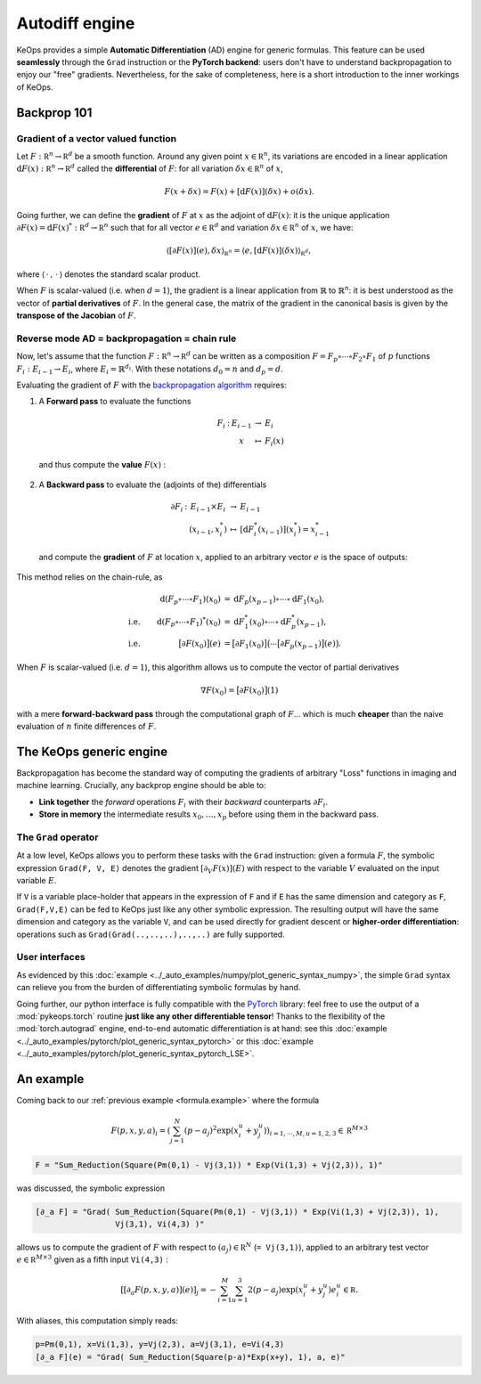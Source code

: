 Autodiff engine
###############

KeOps provides a simple **Automatic Differentiation** (AD) engine for generic formulas.
This feature can be used **seamlessly** through the ``Grad`` instruction
or the **PyTorch backend**: users don't have to understand backpropagation
to enjoy our "free" gradients.
Nevertheless, for the sake of completeness, here is
a short introduction to the inner workings of KeOps.

Backprop 101
============

Gradient of a vector valued function
------------------------------------

Let :math:`F:\mathbb R^n \to \mathbb R^d` be a smooth function.
Around any given point :math:`x \in \mathbb R^n`, its variations are encoded in a linear application :math:`\text{d}F(x):\mathbb R^n \to \mathbb R^d` called the **differential**
of :math:`F`: for all variation :math:`\delta x \in \mathbb R^n` of :math:`x`,

.. math::
   F(x+\delta x)
   = F(x)+ [\text{d}F(x)](\delta x) + o(\delta x).

Going further, we can define the **gradient** of :math:`F` at :math:`x`
as the adjoint of :math:`\text{d}F(x)`: it is the unique application
:math:`\partial F(x)=\text{d}F(x)^*:\mathbb R^d \to \mathbb R^n` such that
for all vector :math:`e \in \mathbb R^d` and
variation :math:`\delta x \in \mathbb R^n` of :math:`x`, we have:

.. math::
   \langle [\partial F(x)](e) , \delta x \rangle_{\mathbb R^n}
   = \langle e , [\text{d}F(x)](\delta x) \rangle_{\mathbb R^d},

where :math:`\langle\,\cdot\,,\,\cdot\,\rangle` denotes the standard scalar product.

When :math:`F` is scalar-valued (i.e. when :math:`d=1`), 
the gradient is a linear application
from :math:`\mathbb{R}` to :math:`\mathbb{R}^n`:
it is best understood as the vector of **partial derivatives** of :math:`F`.
In the general case, the matrix of the gradient in the canonical basis
is given by the **transpose of the Jacobian** of :math:`F`.




Reverse mode AD = backpropagation = chain rule
----------------------------------------------

Now, let's assume that the function :math:`F:\mathbb R^n \to \mathbb R^d` can be written as a composition :math:`F =F_p \circ \cdots \circ F_2 \circ F_1` of :math:`p` functions :math:`F_i:E_{i-1} \to E_{i}`, where :math:`E_i=\mathbb{R}^{d_i}`. With these notations :math:`d_0 = n`  and :math:`d_p = d`.  

Evaluating the gradient of :math:`F` with the `backpropagation algorithm <https://en.wikipedia.org/wiki/Automatic_differentiation#Reverse_accumulation>`_ requires:

1. A **Forward pass** to evaluate the functions

   .. math::

        \begin{array}{ccccl}
             F_i & : & E_{i-1}    & \to & E_{i} \\
             &      & x & \mapsto & F_i(x)
        \end{array}    

   and thus compute the **value** :math:`F(x)` : 

   .. figure:: ../_static/forward.svg
      :width: 80% 
      :alt: Reverse AD

2. A **Backward pass** to evaluate the (adjoints of the) differentials

   .. math::
        \begin{array}{ccccl}
	            \partial F_i & : & E_{i-1}\times E_{i} & \to & E_{i-1} \\
	             & & (x_{i-1},x_i^*) & \mapsto & [\text{d} F_i^*(x_{i-1})](x_i^*) = x_{i-1}^*
         \end{array}
    
   and compute the **gradient** of :math:`F` at location :math:`x`, applied to an arbitrary
   vector :math:`e` is the space of outputs: 

   .. figure:: ../_static/backward.svg
       :width: 80% 
       :alt: Reverse AD

This method relies on the chain-rule, as

.. math::
   \begin{align*}
    & &\text{d}(F_p\circ\cdots\circ F_1)(x_0) &= \text{d}F_p(x_{p-1}) \circ\cdots \circ \text{d} F_1(x_0),\\
    &\text{i.e.}& \text{d}(F_p\circ\cdots\circ F_1)^*(x_0) &=  \text{d} F_1^*(x_0) \circ\cdots \circ \text{d}F_p^*(x_{p-1}),\\
    &\text{i.e.}& \big[\partial F(x_0)\big](e) &= \big[\partial F_1(x_0)\big]\big( \cdots \big[\partial F_p(x_{p-1})\big](e) \big).
   \end{align*}


When :math:`F` is scalar-valued (i.e. :math:`d=1`),
this algorithm allows us to compute the vector of partial derivatives

.. math::
    \nabla F(x_0)= \big[\partial F(x_0)\big](1)

with a mere **forward-backward pass** through the computational graph of :math:`F`...
which is much **cheaper** than the naive evaluation of :math:`n` finite differences of :math:`F`.

The KeOps generic engine
========================

Backpropagation has become the standard way of computing the gradients of
arbitrary "Loss" functions in imaging and machine learning.
Crucially, any backprop engine should be able to:

- **Link together** the *forward* operations :math:`F_i` with their *backward* counterparts :math:`\partial F_i`. 
- **Store in memory** the intermediate results :math:`x_0,\dots,x_p` before using them in the backward pass.


The ``Grad`` operator
---------------------

At a low level, KeOps allows you to perform these tasks with the ``Grad`` instruction:
given a formula :math:`F`, the symbolic expression ``Grad(F, V, E)``
denotes the gradient :math:`[\partial_V F(x)] (E)` with respect to the variable :math:`V` evaluated on the input variable :math:`E`.

If ``V`` is a variable place-holder that appears in the expression of ``F``
and if ``E`` has the same dimension and category as ``F``, ``Grad(F,V,E)`` can be fed to KeOps just like any other symbolic expression. 
The resulting output will have the same dimension and category as the variable ``V``,
and can be used directly for gradient descent or **higher-order differentiation**:
operations such as ``Grad(Grad(..,..,..),..,..)`` are fully supported.


User interfaces
---------------

As evidenced by this :doc:`example <../_auto_examples/numpy/plot_generic_syntax_numpy>`, the simple ``Grad`` syntax can relieve you from the burden of differentiating symbolic formulas by hand.

Going further, our python interface is fully compatible with the `PyTorch <https://pytorch.org/>`_ library:
feel free to use the output of a :mod:`pykeops.torch` routine **just like any other differentiable tensor**!
Thanks to the flexibility of the :mod:`torch.autograd` engine,
end-to-end automatic differentiation is at hand: 
see this :doc:`example <../_auto_examples/pytorch/plot_generic_syntax_pytorch>` or this :doc:`example <../_auto_examples/pytorch/plot_generic_syntax_pytorch_LSE>`.


.. _`part.example2`:

An example
==========

Coming back to our :ref:`previous example <formula.example>` where the formula

.. math::

  F(p,x,y,a)_i = \left(\sum_{j=1}^N (p -a_j )^2 \exp(x_i^u + y_j^u) \right)_{i=1,\cdots,M, u=1,2,3} \in \mathbb R^{M\times 3}

.. code-block:: cpp

    F = "Sum_Reduction(Square(Pm(0,1) - Vj(3,1)) * Exp(Vi(1,3) + Vj(2,3)), 1)"

was discussed, the symbolic expression

.. code-block:: cpp

    [∂_a F] = "Grad( Sum_Reduction(Square(Pm(0,1) - Vj(3,1)) * Exp(Vi(1,3) + Vj(2,3)), 1),
                     Vj(3,1), Vi(4,3) )"


allows us to compute the gradient of :math:`F` with respect to :math:`(a_j) \in \mathbb R^N` (``= Vj(3,1)``), applied to an arbitrary test vector :math:`e\in\mathbb R^{M\times 3}` given as a fifth input ``Vi(4,3)`` :

.. math::

      \left[ [\partial_{a} F(p,x,y,a)] (e)\right]_j = - \sum_{i=1}^M \sum_{u=1}^3 2(p -a_j ) \exp(x_i^u + y_j^u) e^u_i \in \mathbb R.

With aliases, this computation simply reads:

.. code-block:: cpp

    p=Pm(0,1), x=Vi(1,3), y=Vj(2,3), a=Vj(3,1), e=Vi(4,3)
    [∂_a F](e) = "Grad( Sum_Reduction(Square(p-a)*Exp(x+y), 1), a, e)"
